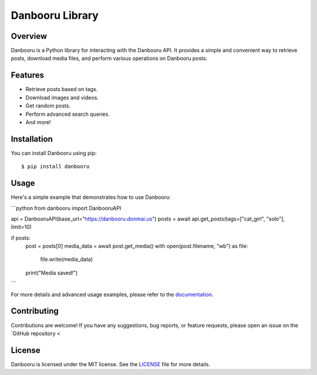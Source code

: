 =============
Danbooru Library
=============

.. image:: https://img.shields.io/pypi/v/danbooru.svg
        :target: https://pypi.org/project/danbooru/
        :alt: PyPI Version

.. image:: https://img.shields.io/pypi/pyversions/danbooru.svg
        :target: https://pypi.org/project/danbooru/
        :alt: Python Versions

Overview
========

Danbooru is a Python library for interacting with the Danbooru API. It provides a simple and convenient way to retrieve posts, download media files, and perform various operations on Danbooru posts.

Features
========

- Retrieve posts based on tags.
- Download images and videos.
- Get random posts.
- Perform advanced search queries.
- And more!

Installation
============

You can install Danbooru using pip:

::

    $ pip install danbooru

Usage
=====

Here's a simple example that demonstrates how to use Danbooru:

```python
from danbooru import DanbooruAPI

api = DanbooruAPI(base_url="https://danbooru.donmai.us")
posts = await api.get_posts(tags=["cat_girl", "solo"], limit=10)

if posts:
    post = posts[0]
    media_data = await post.get_media()
    with open(post.filename, "wb") as file:
        file.write(media_data)
    print("Media saved!")
```

For more details and advanced usage examples, please refer to the `documentation <https://danbooru.readthedocs.io/en/latest/>`_.

Contributing
============
Contributions are welcome! If you have any suggestions, bug reports, or feature requests, please open an issue on the `GitHub repository <


License
=======
Danbooru is licensed under the MIT license. See the `LICENSE <https://github.com/lrdcxdes/aiodanbooru/blob/main/LICENSE>`_ file for more details.